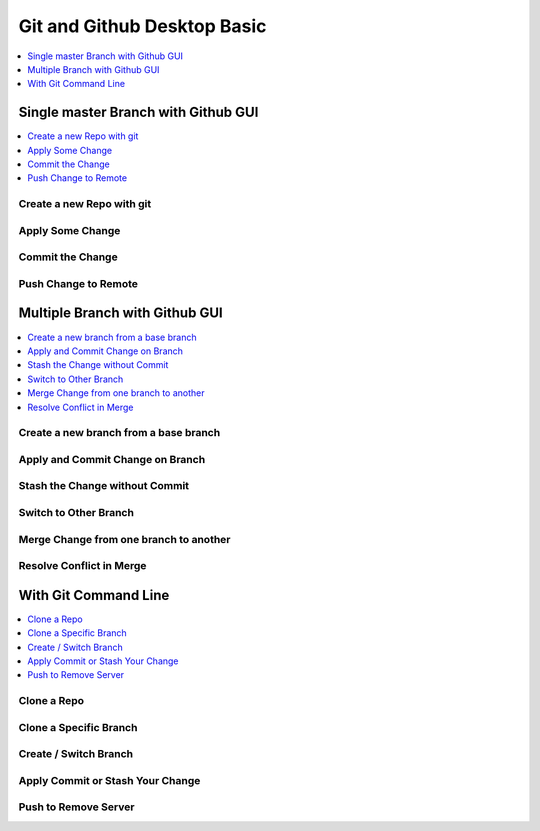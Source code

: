 Git and Github Desktop Basic
==============================================================================

.. contents::
    :depth: 1
    :local:


Single master Branch with Github GUI
------------------------------------------------------------------------------

.. contents::
    :depth: 1
    :local:


Create a new Repo with git
~~~~~~~~~~~~~~~~~~~~~~~~~~~~~~~~~~~~~~~~~~~~~~~~~~~~~~~~~~~~~~~~~~~~~~~~~~~~~~


Apply Some Change
~~~~~~~~~~~~~~~~~~~~~~~~~~~~~~~~~~~~~~~~~~~~~~~~~~~~~~~~~~~~~~~~~~~~~~~~~~~~~~


Commit the Change
~~~~~~~~~~~~~~~~~~~~~~~~~~~~~~~~~~~~~~~~~~~~~~~~~~~~~~~~~~~~~~~~~~~~~~~~~~~~~~


Push Change to Remote
~~~~~~~~~~~~~~~~~~~~~~~~~~~~~~~~~~~~~~~~~~~~~~~~~~~~~~~~~~~~~~~~~~~~~~~~~~~~~~


Multiple Branch with Github GUI
------------------------------------------------------------------------------

.. contents::
    :depth: 1
    :local:


Create a new branch from a base branch
~~~~~~~~~~~~~~~~~~~~~~~~~~~~~~~~~~~~~~~~~~~~~~~~~~~~~~~~~~~~~~~~~~~~~~~~~~~~~~


Apply and Commit Change on Branch
~~~~~~~~~~~~~~~~~~~~~~~~~~~~~~~~~~~~~~~~~~~~~~~~~~~~~~~~~~~~~~~~~~~~~~~~~~~~~~


Stash the Change without Commit
~~~~~~~~~~~~~~~~~~~~~~~~~~~~~~~~~~~~~~~~~~~~~~~~~~~~~~~~~~~~~~~~~~~~~~~~~~~~~~


Switch to Other Branch
~~~~~~~~~~~~~~~~~~~~~~~~~~~~~~~~~~~~~~~~~~~~~~~~~~~~~~~~~~~~~~~~~~~~~~~~~~~~~~


Merge Change from one branch to another
~~~~~~~~~~~~~~~~~~~~~~~~~~~~~~~~~~~~~~~~~~~~~~~~~~~~~~~~~~~~~~~~~~~~~~~~~~~~~~


Resolve Conflict in Merge
~~~~~~~~~~~~~~~~~~~~~~~~~~~~~~~~~~~~~~~~~~~~~~~~~~~~~~~~~~~~~~~~~~~~~~~~~~~~~~


With Git Command Line
------------------------------------------------------------------------------

.. contents::
    :depth: 1
    :local:

Clone a Repo
~~~~~~~~~~~~~~~~~~~~~~~~~~~~~~~~~~~~~~~~~~~~~~~~~~~~~~~~~~~~~~~~~~~~~~~~~~~~~~


Clone a Specific Branch
~~~~~~~~~~~~~~~~~~~~~~~~~~~~~~~~~~~~~~~~~~~~~~~~~~~~~~~~~~~~~~~~~~~~~~~~~~~~~~


Create / Switch Branch
~~~~~~~~~~~~~~~~~~~~~~~~~~~~~~~~~~~~~~~~~~~~~~~~~~~~~~~~~~~~~~~~~~~~~~~~~~~~~~


Apply Commit or Stash Your Change
~~~~~~~~~~~~~~~~~~~~~~~~~~~~~~~~~~~~~~~~~~~~~~~~~~~~~~~~~~~~~~~~~~~~~~~~~~~~~~


Push to Remove Server
~~~~~~~~~~~~~~~~~~~~~~~~~~~~~~~~~~~~~~~~~~~~~~~~~~~~~~~~~~~~~~~~~~~~~~~~~~~~~~
